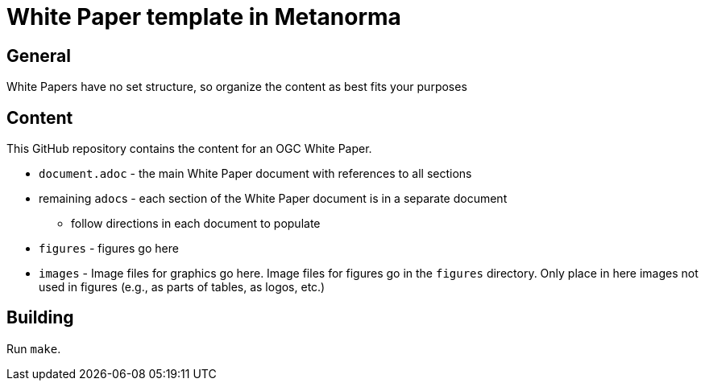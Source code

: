 = White Paper template in Metanorma

== General

White Papers have no set structure, so organize the content as best fits your purposes

== Content

This GitHub repository contains the content for an OGC White Paper.

* `document.adoc` - the main White Paper document with references to all sections
* remaining ``adoc``s - each section of the White Paper document is in a separate document
** follow directions in each document to populate
* `figures` - figures go here
* `images` - Image files for graphics go here. Image files for figures go in the `figures` directory. Only place in here images not used in figures (e.g., as parts of tables, as logos, etc.)

== Building

Run `make`.
